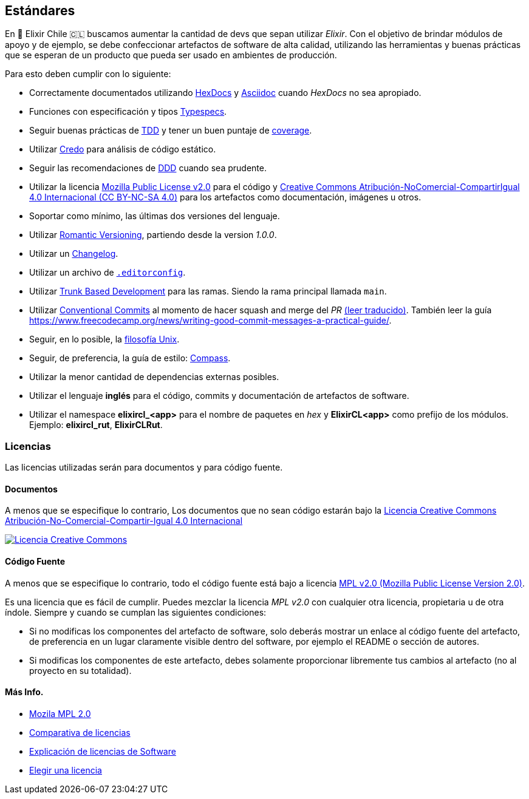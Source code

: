 
## Estándares

En 🧙 Elixir Chile 🇨🇱 buscamos aumentar la cantidad de devs que sepan
utilizar _Elixir_. Con el objetivo de brindar módulos de apoyo
y de ejemplo, se debe confeccionar artefactos de software de alta calidad,
utilizando las herramientas y buenas prácticas que se esperan
de un producto que pueda ser usado en ambientes de producción.

Para esto deben cumplir con lo siguiente:

- Correctamente documentados utilizando https://hexdocs.pm/elixir/master/writing-documentation.html[HexDocs] y https://asciidoctor.org/[Asciidoc] cuando _HexDocs_ no sea apropiado.

- Funciones con especificación y tipos https://hexdocs.pm/elixir/master/typespecs.html[Typespecs].

- Seguir buenas prácticas de https://hexdocs.pm/mix/master/Mix.Tasks.Test.html[TDD] y tener un buen puntaje de https://hexdocs.pm/mix/master/Mix.Tasks.Test.html#module-coverage[coverage].

- Utilizar https://github.com/rrrene/credo/[Credo] para análisis de código estático.

- Seguir las recomendaciones de https://www.dddcommunity.org/books/[DDD] cuando sea prudente.

- Utilizar la licencia https://www.mozilla.org/en-US/MPL/2.0/[Mozilla Public License v2.0] para el código y https://creativecommons.org/licenses/by-nc-sa/4.0/deed.es[Creative Commons Atribución-NoComercial-CompartirIgual 4.0 Internacional (CC BY-NC-SA 4.0)] para los artefactos como documentación, imágenes u otros.

- Soportar como mínimo, las últimas dos versiones del lenguaje.

- Utilizar https://github.com/romversioning/romver[Romantic Versioning], partiendo desde la version _1.0.0_.

- Utilizar un https://keepachangelog.com/es-ES/1.0.0/[Changelog].

- Utilizar un archivo de https://editorconfig.org/[`.editorconfig`].

- Utilizar https://trunkbaseddevelopment.com/[Trunk Based Development] para las ramas. Siendo la rama principal llamada `main`.

- Utilizar https://github.com/conventional-commits/conventionalcommits.org[Conventional Commits] al momento de hacer squash and merge del _PR_ https://www.conventionalcommits.org/es/v1.0.0/[(leer traducido)]. También leer la guía https://www.freecodecamp.org/news/writing-good-commit-messages-a-practical-guide/.

- Seguir, en lo posible, la https://en.wikipedia.org/wiki/Unix_philosophy[filosofía Unix].

- Seguir, de preferencia, la guía de estilo: https://nimblehq.co/compass/development/code-conventions/elixir/[Compass].

- Utilizar la menor cantidad de dependencias externas posibles.

- Utilizar el lenguaje *inglés* para el código, commits y documentación de artefactos de software.

- Utilizar el namespace *elixircl_<app>* para el nombre de paquetes en _hex_ y *ElixirCL<app>* como prefijo de los módulos. Ejemplo: *elixircl_rut*, *ElixirCLRut*.

### Licencias

Las licencias utilizadas serán para documentos y para código fuente.

#### Documentos

A menos que se especifique lo contrario, Los documentos que no sean código estarán bajo la http://creativecommons.org/licenses/by-nc-sa/4.0/[Licencia Creative Commons Atribución-No-Comercial-Compartir-Igual 4.0 Internacional]

http://creativecommons.org/licenses/by-nc-sa/4.0/[image:https://i.creativecommons.org/l/by-nc-sa/4.0/88x31.png[Licencia Creative Commons]]

#### Código Fuente

A menos que se especifique lo contrario, todo el código fuente está bajo a licencia
https://www.mozilla.org/en-US/MPL/2.0/[MPL v2.0 (Mozilla Public License Version 2.0)].

Es una licencia que es fácil de cumplir. Puedes mezclar la licencia _MPL v2.0_ con cualquier otra licencia, propietaria u de otra índole. Siempre y cuando se cumplan las siguientes condiciones:

- Si no modificas los componentes del artefacto de software, solo deberás mostrar un enlace al código fuente del artefacto, de preferencia en un lugar claramente visible dentro del software, por ejemplo el README o sección de autores.

- Si modificas los componentes de este artefacto, debes solamente proporcionar libremente tus cambios al artefacto (no al proyecto en su totalidad).

#### Más Info.

- https://www.mozilla.org/en-US/MPL/2.0/[Mozila MPL 2.0]
- https://en.wikipedia.org/wiki/Comparison_of_free_and_open-source_software_licences[Comparativa de licencias]
- https://shakuro.com/blog/software-licenses-explained/[Explicación de licencias de Software]
- https://choosealicense.com/licenses/mpl-2.0/[Elegir una licencia]
